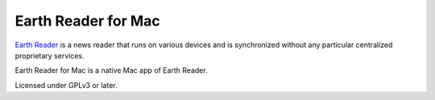 Earth Reader for Mac
====================

`Earth Reader`_ is a news reader that runs on various devices and
is synchronized without any particular centralized proprietary
services.

Earth Reader for Mac is a native Mac app of Earth Reader.

Licensed under GPLv3 or later.

.. _Earth Reader: http://earthreader.org/
